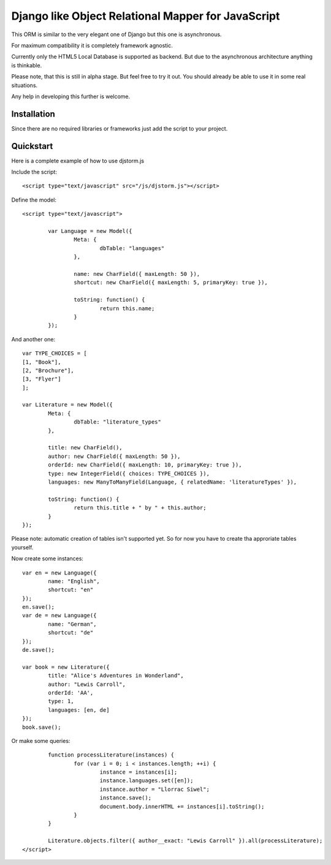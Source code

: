 ===================================================
Django like Object Relational Mapper for JavaScript
===================================================

This ORM is similar to the very elegant one of Django but this one is asynchronous.

For maximum compatibility it is completely framework agnostic.

Currently only the HTML5 Local Database is supported as backend. But due to the asynchronous architecture anything is thinkable.

Please note, that this is still in alpha stage. But feel free to try it out. You should already be able to use it in some real situations.

Any help in developing this further is welcome.

Installation
============

Since there are no required libraries or frameworks just add the script to your project.

Quickstart
==========

Here is a complete example of how to use djstorm.js

Include the script::

	<script type="text/javascript" src="/js/djstorm.js"></script>
	
Define the model::

	<script type="text/javascript">
		
		var Language = new Model({
			Meta: {
				dbTable: "languages"
			},
			
			name: new CharField({ maxLength: 50 }),
			shortcut: new CharField({ maxLength: 5, primaryKey: true }),
			
			toString: function() {
				return this.name;
			}
		});
		
And another one::
		
		var TYPE_CHOICES = [
	        [1, "Book"],
	        [2, "Brochure"],
	        [3, "Flyer"]
		];
	
		var Literature = new Model({
			Meta: {
				dbTable: "literature_types"
			},
			
			title: new CharField(),
			author: new CharField({ maxLength: 50 }),
			orderId: new CharField({ maxLength: 10, primaryKey: true }),
			type: new IntegerField({ choices: TYPE_CHOICES }),
			languages: new ManyToManyField(Language, { relatedName: 'literatureTypes' }),

			toString: function() {
				return this.title + " by " + this.author;
			}
		});
		
Please note: automatic creation of tables isn't supported yet. So for now you have to create tha approriate tables yourself.

Now create some instances::
		
		var en = new Language({
			name: "English",
			shortcut: "en"
		});
		en.save();
		var de = new Language({
			name: "German",
			shortcut: "de"
		});
		de.save();
		
		var book = new Literature({
			title: "Alice's Adventures in Wonderland",
			author: "Lewis Carroll",
			orderId: 'AA',
			type: 1,
			languages: [en, de]
		});
		book.save();

Or make some queries::
		
		function processLiterature(instances) {
			for (var i = 0; i < instances.length; ++i) {
				instance = instances[i];
				instance.languages.set([en]);
				instance.author = "Llorrac Siwel";
				instance.save();
				document.body.innerHTML += instances[i].toString();
			}
		}
		
		Literature.objects.filter({ author__exact: "Lewis Carroll" }).all(processLiterature);
	</script> 